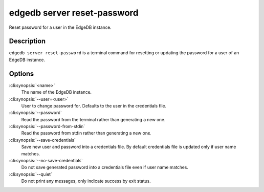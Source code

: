 .. _ref_cli_edgedb_server_reset_password:


============================
edgedb server reset-password
============================

Reset password for a user in the EdgeDB instance.

.. cli:synopsis::

     edgedb server reset-password [OPTIONS] <name>


Description
===========

``edgedb server reset-password`` is a terminal command for resetting
or updating the password for a user of an EdgeDB instance.


Options
=======

:cli:synopsis:`<name>`
    The name of the EdgeDB instance.

:cli:synopsis:`--user=<user>`
    User to change password for. Defaults to the user in the
    credentials file.

:cli:synopsis:`--password`
    Read the password from the terminal rather than generating a new one.

:cli:synopsis:`--password-from-stdin`
    Read the password from stdin rather than generating a new one.

:cli:synopsis:`--save-credentials`
    Save new user and password into a credentials file. By default
    credentials file is updated only if user name matches.

:cli:synopsis:`--no-save-credentials`
    Do not save generated password into a credentials file even if
    user name matches.

:cli:synopsis:`--quiet`
    Do not print any messages, only indicate success by exit status.
